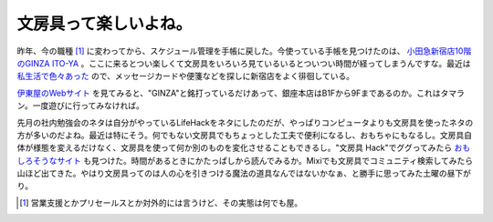 文房具って楽しいよね。
======================

昨年、今の職種 [#]_ に変わってから、スケジュール管理を手帳に戻した。今使っている手帳を見つけたのは、 `小田急新宿店10階のGINZA ITO-YA <http://www.ito-ya.co.jp/store/store7.html>`_ 。ここに来るとつい楽しくて文房具をいろいろ見ているいるとついつい時間が経ってしまうんですな。最近は `私生活で色々あった <http://d.hatena.ne.jp/mkouhei/archive?word=%B7%EB%BA%A7>`_ ので、メッセージカードや便箋などを探しに新宿店をよく徘徊している。

`伊東屋のWebサイト <http://d.hatena.ne.jp/mkouhei/archive?word=%B7%EB%BA%A7>`_ を見てみると、"GINZA"と銘打っているだけあって、銀座本店はB1Fから9Fまであるのか。これはタマラン。一度遊びに行ってみなければ。

先月の社内勉強会のネタは自分がやっているLifeHackをネタにしたのだが、やっぱりコンピュータよりも文房具を使ったネタの方が多いのだよね。最近は特にそう。何でもない文房具でもちょっとした工夫で便利になるし、おもちゃにもなるし。文房具自体が様態を変えるだけなく、文房具を使って何か別のものを変化させることもできるし。"文房具 Hack"でググってみたら `おもしろそうなサイト <http://bungu.happyhack.net/>`_ も見つけた。時間があるときにかたっぱしから読んでみるか。Mixiでも文房具でコミュニティ検索してみたら山ほど出てきた。やはり文房具ってのは人の心を引きつける魔法の道具なんではないかなぁ、と勝手に思ってみた土曜の昼下がり。




.. [#] 営業支援とかプリセールスとか対外的には言うけど、その実態は何でも屋。


.. author:: default
.. categories:: nonsense
.. tags::
.. comments::
